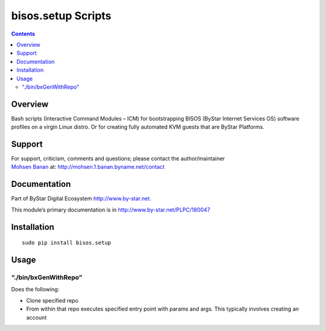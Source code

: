 ===================
bisos.setup Scripts
===================

.. contents::
   :depth: 3
..

Overview
========

Bash scripts (Interactive Command Modules – ICM) for bootstrapping BISOS
(ByStar Internet Services OS) software profiles on a virgin Linux
distro. Or for creating fully automated KVM guests that are ByStar
Platforms.

Support
=======

| For support, criticism, comments and questions; please contact the
  author/maintainer
| `Mohsen Banan <http://mohsen.1.banan.byname.net>`__ at:
  http://mohsen.1.banan.byname.net/contact

Documentation
=============

Part of ByStar Digital Ecosystem http://www.by-star.net.

This module’s primary documentation is in
http://www.by-star.net/PLPC/180047

Installation
============

::

    sudo pip install bisos.setup

Usage
=====

“./bin/bxGenWithRepo”
---------------------

Does the following:

-  Clone specified repo

-  From within that repo executes specified entry point with params and
   args. This typically involves creating an account
